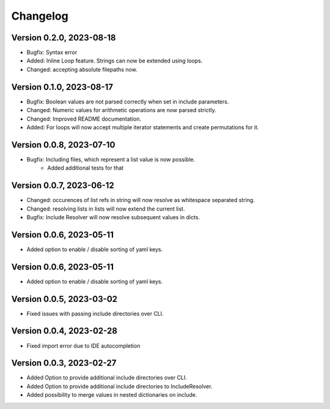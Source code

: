 Changelog
=========

Version 0.2.0, 2023-08-18
-----------------------

- Bugfix: Syntax error
- Added: Inline Loop feature. Strings can now be extended using loops.
- Changed: accepting absolute filepaths now.

Version 0.1.0, 2023-08-17
-----------------------

- Bugfix: Boolean values are not parsed correctly when set in include parameters.
- Changed: Numeric values for arithmetic operations are now parsed strictly.
- Changed: Improved README documentation.
- Added: For loops will now accept multiple iterator statements and create permutations for it.

Version 0.0.8, 2023-07-10
-----------------------

- Bugfix: Including files, which represent a list value is now possible.
            + Added additional tests for that

Version 0.0.7, 2023-06-12
-----------------------

- Changed: occurences of list refs in string will now resolve as whitespace separated string.
- Changed: resolving lists in lists will now extend the current list.

- Bugfix: Include Resolver will now resolve subsequent values in dicts.

Version 0.0.6, 2023-05-11
-----------------------

- Added option to enable / disable sorting of yaml keys.

Version 0.0.6, 2023-05-11
-----------------------

- Added option to enable / disable sorting of yaml keys.

Version 0.0.5, 2023-03-02
-----------------------

- Fixed issues with passing include directories over CLI.

Version 0.0.4, 2023-02-28
-----------------------

- Fixed import error due to IDE autocompletion

Version 0.0.3, 2023-02-27
-----------------------

- Added Option to provide additional include directories over CLI.
- Added Option to provide additional include directories to IncludeResolver.
- Added possibility to merge values in nested dictionaries on include.
